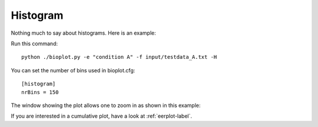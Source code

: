 Histogram
=========

Nothing much to say about histograms. Here is an example:

Run this command: ::

    python ./bioplot.py -e "condition A" -f input/testdata_A.txt -H

.. image:: images/condition_A_histogram_plot.png

You can set the  number of bins used in bioplot.cfg: ::

    [histogram]
    nrBins = 150

The window showing the plot allows one to zoom in as shown in this example:

.. image:: images/condition_A_histogram_plot_detail.png

If you are interested in a cumulative plot, have a look at :ref:`eerplot-label`.
